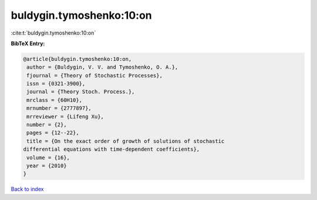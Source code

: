 buldygin.tymoshenko:10:on
=========================

:cite:t:`buldygin.tymoshenko:10:on`

**BibTeX Entry:**

.. code-block:: bibtex

   @article{buldygin.tymoshenko:10:on,
    author = {Buldygin, V. V. and Tymoshenko, O. A.},
    fjournal = {Theory of Stochastic Processes},
    issn = {0321-3900},
    journal = {Theory Stoch. Process.},
    mrclass = {60H10},
    mrnumber = {2777897},
    mrreviewer = {Lifeng Xu},
    number = {2},
    pages = {12--22},
    title = {On the exact order of growth of solutions of stochastic
   differential equations with time-dependent coefficients},
    volume = {16},
    year = {2010}
   }

`Back to index <../By-Cite-Keys.html>`_
